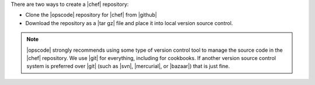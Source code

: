 .. The contents of this file are included in multiple topics.
.. This file should not be changed in a way that hinders its ability to appear in multiple documentation sets.


There are two ways to create a |chef| repository: 

* Clone the |opscode| repository for |chef| from |github|
* Download the repository as a |tar gz| file and place it into local version source control.

.. note:: |opscode| strongly recommends using some type of version control tool to manage the source code in the |chef| repository. We use |git| for everything, including for cookbooks. If another version source control system is preferred over |git| (such as |svn|, |mercurial|, or |bazaar|) that is just fine.


